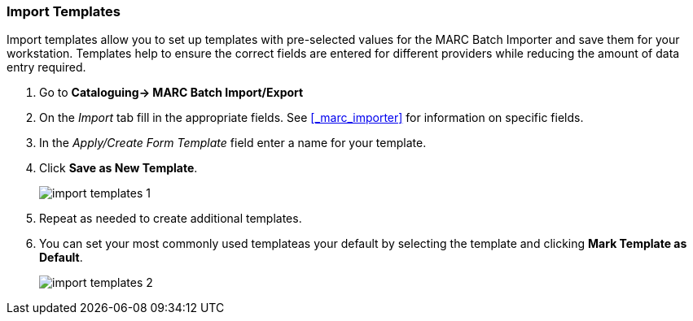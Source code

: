 Import Templates
~~~~~~~~~~~~~~~~

Import templates allow you to set up templates with pre-selected values for the MARC Batch
Importer and save them for your workstation.  Templates help to ensure the 
correct fields are entered for different providers while reducing the amount 
of data entry required.

. Go to *Cataloguing-> MARC Batch Import/Export*
. On the _Import_ tab fill in the appropriate fields. See 
xref:_marc_importer[] for information on specific fields.
. In the _Apply/Create Form Template_ field enter a name for your template.
. Click *Save as New Template*.
+
image:images/cat/marc/import-templates-1.png[]
+
. Repeat as needed to create additional templates.
. You can set your most commonly used templateas your default by selecting the template 
and clicking *Mark Template as Default*.
+
image:images/cat/marc/import-templates-2.png[]


